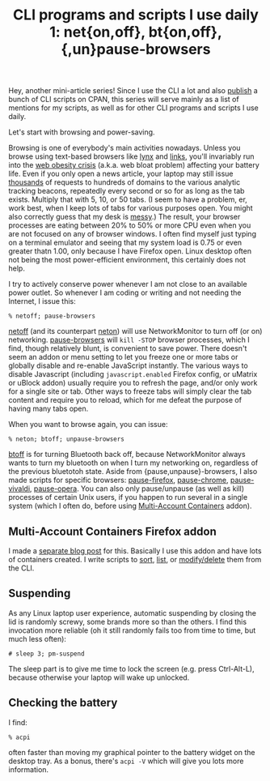 #+POSTID: 1912
#+BLOG: perlancar
#+OPTIONS: toc:nil num:nil todo:nil pri:nil tags:nil ^:nil
#+CATEGORY: perl,cli,getopt
#+TAGS: perl,cli
#+DESCRIPTION:
#+TITLE: CLI programs and scripts I use daily 1: net{on,off}, bt{on,off}, {,un}pause-browsers

Hey, another mini-article series! Since I use the CLI a lot and also [[https://metacpan.org/author/PERLANCAR][publish]] a
bunch of CLI scripts on CPAN, this series will serve mainly as a list of
mentions for my scripts, as well as for other CLI programs and scripts I use
daily.

Let's start with browsing and power-saving.

Browsing is one of everybody's main activities nowadays. Unless you browse using
text-based browsers like [[https://lynx.invisible-island.net/][lynx]] and [[http://links.twibright.com/][links]], you'll invariably run into the [[https://idlewords.com/talks/website_obesity.htm][web
obesity crisis]] (a.k.a. web bloat problem) affecting your battery life. Even if
you only open a news article, your laptop may still issue [[https://www.forbes.com/sites/kalevleetaru/2016/02/06/why-the-web-is-so-slow-and-what-it-tells-us-about-the-future-of-online-journalism/][thousands]] of requests
to hundreds of domains to the various analytic tracking beacons, repeatedly
every second or so for as long as the tab exists. Multiply that with 5, 10, or
50 tabs. (I seem to have a problem, er, work best, when I keep lots of tabs for
various purposes open. You might also correctly guess that my desk is [[https://www.businessnewsdaily.com/4882-messy-desk-personality.html][messy]].)
The result, your browser processes are eating between 20% to 50% or more CPU
even when you are not focused on any of browser windows. I often find myself
just typing on a terminal emulator and seeing that my system load is 0.75 or
even greater thatn 1.00, only because I have Firefox open. Linux desktop often
not being the most power-efficient environment, this certainly does not help.

I try to actively conserve power whenever I am not close to an available power
outlet. So whenever I am coding or writing and not needing the Internet, I issue
this:

: % netoff; pause-browsers

[[https://metacpan.org/pod/netoff][netoff]] (and its counterpart [[https://metacpan.org/pod/neton][neton]]) will use NetworkMonitor to turn off (or on)
networking. [[https://metacpan.org/pod/pause-browsers][pause-browsers]] will ~kill -STOP~ browser processes, which I find,
though relatively blunt, is convenient to save power. There doesn't seem an
addon or menu setting to let you freeze one or more tabs or globally disable and
re-enable JavaScript instantly. The various ways to disable Javascript
(including ~javascript.enabled~ Firefox config, or uMatrix or uBlock addon)
usually require you to refresh the page, and/or only work for a single site or
tab. Other ways to freeze tabs will simply clear the tab content and require you
to reload, which for me defeat the purpose of having many tabs open.

When you want to browse again, you can issue:

: % neton; btoff; unpause-browsers

[[https://metacpan.org/pod/btoff][btoff]] is for turning Bluetooth back off, because NetworkMonitor always wants to
turn my bluetooth on when I turn my networking on, regardless of the previous
bluetotoh state. Aside from {pause,unpause}-browsers, I also made scripts for
specific browsers: [[https://metacpan.org/pod/pause-firefox][pause-firefox]], [[https://metacpan.org/pod/pause-chrome][pause-chrome]], [[https://metacpan.org/pod/pause-vivaldi][pause-vivaldi]], [[https://metacpan.org/pod/pause-opera][pause-opera]]. You
can also only pause/unpause (as well as kill) processes of certain Unix users,
if you happen to run several in a single system (which I often do, before using
[[https://addons.mozilla.org/en-US/firefox/addon/multi-account-containers/][Multi-Account Containers]] addon).

** Multi-Account Containers Firefox addon

I made a [[https://perlancar.wordpress.com/2020/05/25/sorting-containers-of-firefox-multi-account-containers-add-on-using-perl/][separate blog post]] for this. Basically I use this addon and have lots
of containers created. I write scripts to [[https://metacpan.org/pod/firefox-mua-sort-containers][sort]], [[https://metacpan.org/pod/firefox-mua-list-containers][list]], or [[https://metacpan.org/pod/firefox-mua-modify-containers][modify/delete]] them from
the CLI.

** Suspending

As any Linux laptop user experience, automatic suspending by closing the lid is
randomly screwy, some brands more so than the others. I find this invocation
more reliable (oh it still randomly fails too from time to time, but much less
often):

: # sleep 3; pm-suspend

The sleep part is to give me time to lock the screen (e.g. press Ctrl-Alt-L),
because otherwise your laptop will wake up unlocked.
** Checking the battery

I find:

: % acpi

often faster than moving my graphical pointer to the battery widget on the
desktop tray. As a bonus, there's ~acpi -V~ which will give you lots more
information.
